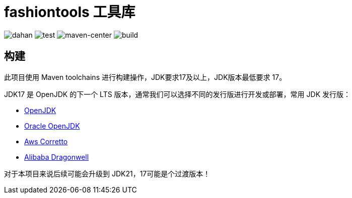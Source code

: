 = fashiontools 工具库

image:https://img.shields.io/badge/dahan-offical-orange[dahan]
image:https://img.shields.io/badge/test-100%25-success[test]
image:https://img.shields.io/badge/maven--center-alibaba-critical[maven-center]
image:https://img.shields.io/badge/build-passing-brightgreen[build]

== 构建

此项目使用 Maven toolchains 进行构建操作，JDK要求17及以上，JDK版本最低要求 17。

JDK17 是 OpenJDK 的下一个 LTS 版本，通常我们可以选择不同的发行版进行开发或部署，常用 JDK 发行版：

* link:https://openjdk.org/projects/jdk/17/[OpenJDK]
* link:https://www.oracle.com/java/technologies/javase/jdk17-archive-downloads.html[Oracle OpenJDK]
* link:https://aws.amazon.com/cn/corretto/?filtered-posts.sort-by=item.additionalFields.createdDate&filtered-posts.sort-order=desc[Aws Corretto]
* link:https://github.com/dragonwell-project/dragonwell17[Alibaba Dragonwell]

对于本项目来说后续可能会升级到 JDK21，17可能是个过渡版本！
